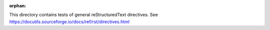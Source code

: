 :orphan:

This directory contains tests of general reStructuredText directives.
See https://docutils.sourceforge.io/docs/ref/rst/directives.html